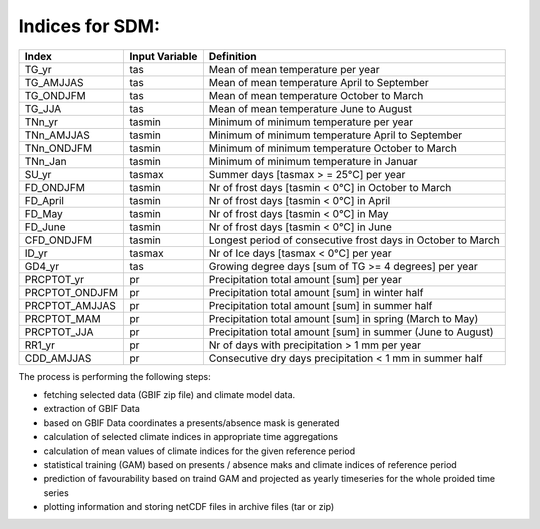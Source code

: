Indices for SDM:
................

+----------------+----------------+--------------------------------------------------------------------------------+
| Index          | Input Variable | Definition                                                                     |
+================+================+================================================================================+
| TG_yr          | tas            | Mean of mean temperature per year                                              |
+----------------+----------------+--------------------------------------------------------------------------------+
| TG_AMJJAS      | tas            | Mean of mean temperature April to September                                    |
+----------------+----------------+--------------------------------------------------------------------------------+
| TG_ONDJFM      | tas            | Mean of mean temperature October to March                                      |
+----------------+----------------+--------------------------------------------------------------------------------+
| TG_JJA         | tas            | Mean of mean temperature June to August                                        |
+----------------+----------------+--------------------------------------------------------------------------------+
| TNn_yr         | tasmin         | Minimum of minimum temperature per year                                        |
+----------------+----------------+--------------------------------------------------------------------------------+
| TNn_AMJJAS     | tasmin         | Minimum of minimum temperature April to September                              |
+----------------+----------------+--------------------------------------------------------------------------------+
| TNn_ONDJFM     | tasmin         | Minimum of minimum temperature October to March                                |
+----------------+----------------+--------------------------------------------------------------------------------+
| TNn_Jan        | tasmin         | Minimum of minimum temperature in Januar                                       |
+----------------+----------------+--------------------------------------------------------------------------------+
| SU_yr          | tasmax         | Summer days [tasmax > = 25°C] per year                                         |
+----------------+----------------+--------------------------------------------------------------------------------+
| FD_ONDJFM      | tasmin         | Nr of frost days  [tasmin < 0°C] in October to March                           |
+----------------+----------------+--------------------------------------------------------------------------------+
| FD_April       | tasmin         | Nr of frost days  [tasmin < 0°C] in April                                      |
+----------------+----------------+--------------------------------------------------------------------------------+
| FD_May         | tasmin         | Nr of frost days  [tasmin < 0°C] in May                                        |
+----------------+----------------+--------------------------------------------------------------------------------+
| FD_June        | tasmin         | Nr of frost days  [tasmin < 0°C] in June                                       |
+----------------+----------------+--------------------------------------------------------------------------------+
| CFD_ONDJFM     | tasmin         | Longest period of consecutive frost days in October to March                   |
+----------------+----------------+--------------------------------------------------------------------------------+
| ID_yr          | tasmax         |  Nr of Ice days [tasmax < 0°C] per year                                        |
+----------------+----------------+--------------------------------------------------------------------------------+
| GD4_yr         | tas            | Growing degree days [sum of TG >= 4 degrees] per year                          |
+----------------+----------------+--------------------------------------------------------------------------------+
| PRCPTOT_yr     | pr             | Precipitation total amount [sum] per year                                      |
+----------------+----------------+--------------------------------------------------------------------------------+
| PRCPTOT_ONDJFM | pr             | Precipitation total amount [sum] in winter half                                |
+----------------+----------------+--------------------------------------------------------------------------------+
| PRCPTOT_AMJJAS | pr             | Precipitation total amount [sum] in summer half                                |
+----------------+----------------+--------------------------------------------------------------------------------+
| PRCPTOT_MAM    | pr             | Precipitation total amount [sum] in spring (March to May)                      |
+----------------+----------------+--------------------------------------------------------------------------------+
| PRCPTOT_JJA    | pr             | Precipitation total amount [sum] in summer (June to August)                    |
+----------------+----------------+--------------------------------------------------------------------------------+
| RR1_yr         | pr             | Nr of days with precipitation > 1 mm per year                                  |
+----------------+----------------+--------------------------------------------------------------------------------+
| CDD_AMJJAS     | pr             | Consecutive dry days precipitation < 1 mm in summer half                       |
+----------------+----------------+--------------------------------------------------------------------------------+


The process is performing the following steps:

* fetching selected data (GBIF zip file) and climate model data. 
* extraction of GBIF Data
* based on GBIF Data coordinates a presents/absence mask is generated
* calculation of selected climate indices in appropriate time aggregations
* calculation of mean values of climate indices for the given reference period
* statistical training (GAM) based on presents / absence maks and climate indices of reference period
* prediction of favourability based on traind GAM and projected as yearly timeseries for the whole proided time series
* plotting information and storing netCDF files in archive files (tar or zip)
